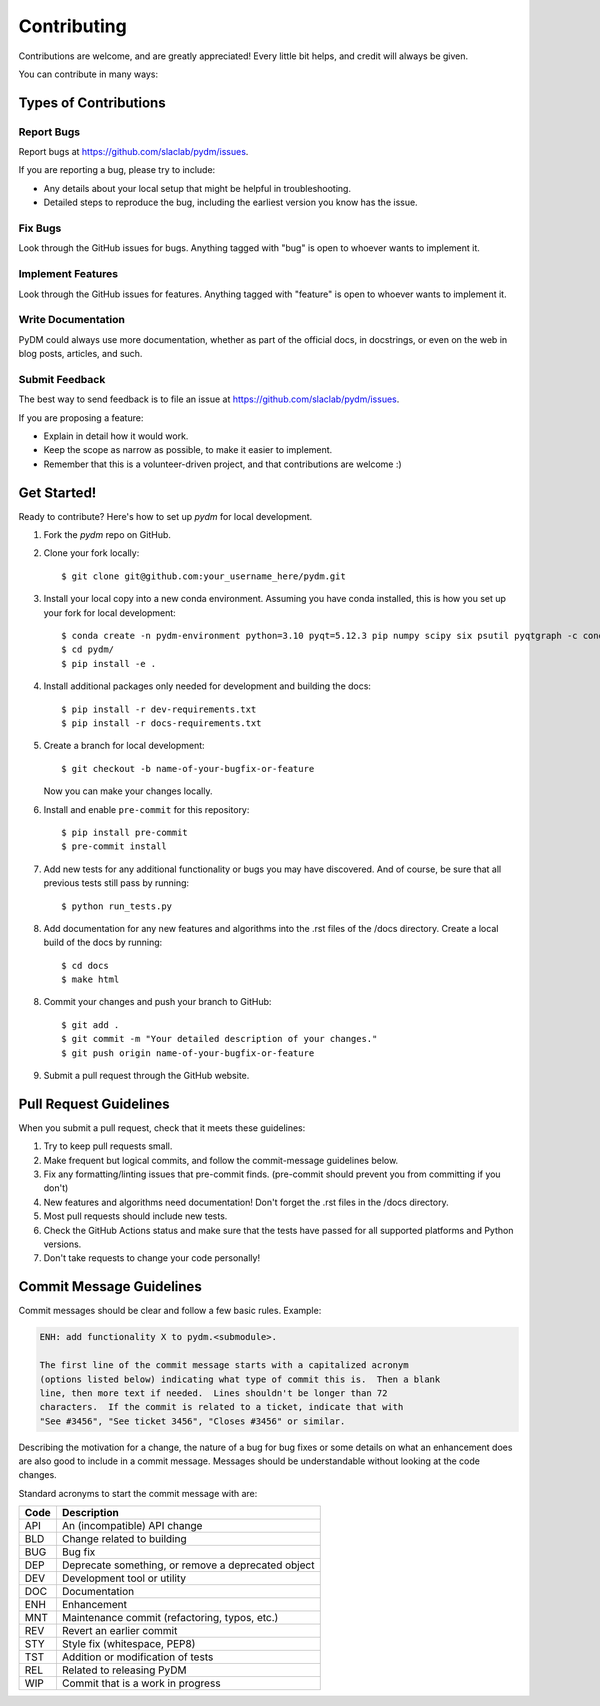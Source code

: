 ============
Contributing
============

Contributions are welcome, and are greatly appreciated! Every little bit
helps, and credit will always be given.

You can contribute in many ways:

Types of Contributions
----------------------

Report Bugs
~~~~~~~~~~~

Report bugs at https://github.com/slaclab/pydm/issues.

If you are reporting a bug, please try to include:

* Any details about your local setup that might be helpful in troubleshooting.
* Detailed steps to reproduce the bug, including the earliest version you know has the issue.

Fix Bugs
~~~~~~~~

Look through the GitHub issues for bugs. Anything tagged with "bug"
is open to whoever wants to implement it.

Implement Features
~~~~~~~~~~~~~~~~~~

Look through the GitHub issues for features. Anything tagged with "feature"
is open to whoever wants to implement it.

Write Documentation
~~~~~~~~~~~~~~~~~~~

PyDM could always use more documentation, whether
as part of the official docs, in docstrings,
or even on the web in blog posts, articles, and such.

Submit Feedback
~~~~~~~~~~~~~~~

The best way to send feedback is to file an issue at https://github.com/slaclab/pydm/issues.

If you are proposing a feature:

* Explain in detail how it would work.
* Keep the scope as narrow as possible, to make it easier to implement.
* Remember that this is a volunteer-driven project, and that contributions
  are welcome :)

Get Started!
------------

Ready to contribute? Here's how to set up `pydm` for local development.

1. Fork the `pydm` repo on GitHub.
2. Clone your fork locally::

    $ git clone git@github.com:your_username_here/pydm.git

3. Install your local copy into a new conda environment. Assuming you have conda installed, this is how you set up your fork for local development::

    $ conda create -n pydm-environment python=3.10 pyqt=5.12.3 pip numpy scipy six psutil pyqtgraph -c conda-forge
    $ cd pydm/
    $ pip install -e .

4. Install additional packages only needed for development and building the docs::

    $ pip install -r dev-requirements.txt
    $ pip install -r docs-requirements.txt

5. Create a branch for local development::

    $ git checkout -b name-of-your-bugfix-or-feature

   Now you can make your changes locally.

6. Install and enable ``pre-commit`` for this repository::

    $ pip install pre-commit
    $ pre-commit install

7. Add new tests for any additional functionality or bugs you may have discovered.  And of course, be sure that all previous tests still pass by running::

    $ python run_tests.py

8. Add documentation for any new features and algorithms into the .rst files of the /docs directory. Create a local build of the docs by running::

    $ cd docs
    $ make html

8. Commit your changes and push your branch to GitHub::

    $ git add .
    $ git commit -m "Your detailed description of your changes."
    $ git push origin name-of-your-bugfix-or-feature

9. Submit a pull request through the GitHub website.

Pull Request Guidelines
-----------------------

When you submit a pull request, check that it meets these guidelines:

1. Try to keep pull requests small.
2. Make frequent but logical commits, and follow the commit-message guidelines below.
3. Fix any formatting/linting issues that pre-commit finds. (pre-commit should prevent you from committing if you don't)
4. New features and algorithms need documentation! Don't forget the .rst files in the /docs directory.
5. Most pull requests should include new tests.
6. Check the GitHub Actions status and make sure that the tests have passed for all supported platforms and Python versions.
7. Don't take requests to change your code personally!

Commit Message Guidelines
-------------------------

Commit messages should be clear and follow a few basic rules. Example:

.. code-block::

    ENH: add functionality X to pydm.<submodule>.

    The first line of the commit message starts with a capitalized acronym
    (options listed below) indicating what type of commit this is.  Then a blank
    line, then more text if needed.  Lines shouldn't be longer than 72
    characters.  If the commit is related to a ticket, indicate that with
    "See #3456", "See ticket 3456", "Closes #3456" or similar.

Describing the motivation for a change, the nature of a bug for bug fixes 
or some details on what an enhancement does are also good to include in a 
commit message. Messages should be understandable without looking at the code 
changes. 

Standard acronyms to start the commit message with are:


+------+------------------------------------------------------------+
| Code | Description                                                |
+======+============================================================+
| API  | An (incompatible) API change                               |
+------+------------------------------------------------------------+
| BLD  | Change related to building                                 |
+------+------------------------------------------------------------+
| BUG  | Bug fix                                                    |
+------+------------------------------------------------------------+
| DEP  | Deprecate something, or remove a deprecated object         |
+------+------------------------------------------------------------+
| DEV  | Development tool or utility                                |
+------+------------------------------------------------------------+
| DOC  | Documentation                                              |
+------+------------------------------------------------------------+
| ENH  | Enhancement                                                |
+------+------------------------------------------------------------+
| MNT  | Maintenance commit (refactoring, typos, etc.)              |
+------+------------------------------------------------------------+
| REV  | Revert an earlier commit                                   |
+------+------------------------------------------------------------+
| STY  | Style fix (whitespace, PEP8)                               |
+------+------------------------------------------------------------+
| TST  | Addition or modification of tests                          |
+------+------------------------------------------------------------+
| REL  | Related to releasing PyDM                                  |
+------+------------------------------------------------------------+
| WIP  | Commit that is a work in progress                          |
+------+------------------------------------------------------------+
